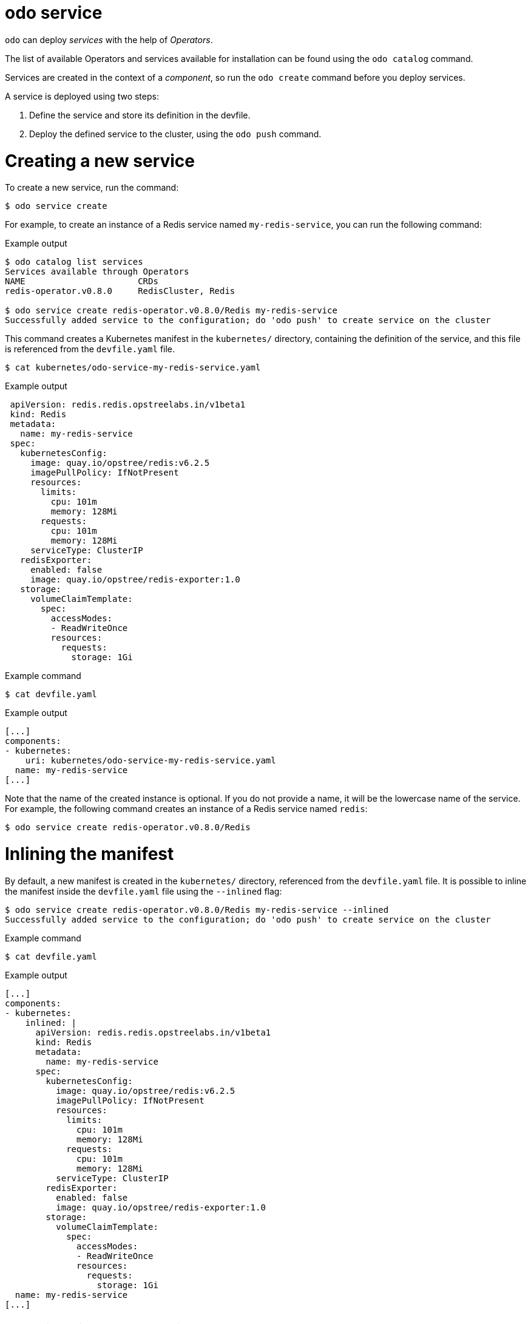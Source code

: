 :_mod-docs-content-type: REFERENCE
[id="odo-service_{context}"]
= odo service

`odo` can deploy _services_ with the help of _Operators_.

The list of available Operators and services available for installation can be found using the `odo catalog` command.

Services are created in the context of a _component_, so run the `odo create` command before you deploy services.

A service is deployed using two steps:

. Define the service and store its definition in the devfile.
. Deploy the defined service to the cluster, using the `odo push` command.

= Creating a new service

To create a new service, run the command:

[source,terminal]
----
$ odo service create
----

For example, to create an instance of a Redis service named `my-redis-service`, you can run the following command:

.Example output
[source,terminal]
----
$ odo catalog list services
Services available through Operators
NAME                      CRDs
redis-operator.v0.8.0     RedisCluster, Redis

$ odo service create redis-operator.v0.8.0/Redis my-redis-service
Successfully added service to the configuration; do 'odo push' to create service on the cluster
----

This command creates a Kubernetes manifest in the `kubernetes/` directory, containing the definition of the service, and this file is referenced from the `devfile.yaml` file.

[source,terminal]
----
$ cat kubernetes/odo-service-my-redis-service.yaml
----

.Example output
[source,yaml]
----
 apiVersion: redis.redis.opstreelabs.in/v1beta1
 kind: Redis
 metadata:
   name: my-redis-service
 spec:
   kubernetesConfig:
     image: quay.io/opstree/redis:v6.2.5
     imagePullPolicy: IfNotPresent
     resources:
       limits:
         cpu: 101m
         memory: 128Mi
       requests:
         cpu: 101m
         memory: 128Mi
     serviceType: ClusterIP
   redisExporter:
     enabled: false
     image: quay.io/opstree/redis-exporter:1.0
   storage:
     volumeClaimTemplate:
       spec:
         accessModes:
         - ReadWriteOnce
         resources:
           requests:
             storage: 1Gi
----

.Example command
[source,terminal]
----
$ cat devfile.yaml
----

.Example output
[source,yaml]
----
[...]
components:
- kubernetes:
    uri: kubernetes/odo-service-my-redis-service.yaml
  name: my-redis-service
[...]
----


Note that the name of the created instance is optional. If you do not provide a name, it will be the lowercase name of the service. For example, the following command creates an instance of a Redis service named `redis`:

[source,terminal]
----
$ odo service create redis-operator.v0.8.0/Redis
----

= Inlining the manifest

By default, a new manifest is created in the `kubernetes/` directory, referenced from the `devfile.yaml` file. It is possible to inline the manifest inside the `devfile.yaml` file using the `--inlined` flag:

[source,terminal]
----
$ odo service create redis-operator.v0.8.0/Redis my-redis-service --inlined
Successfully added service to the configuration; do 'odo push' to create service on the cluster
----


.Example command
[source,terminal]
----
$ cat devfile.yaml
----

.Example output
[source,yaml]
----
[...]
components:
- kubernetes:
    inlined: |
      apiVersion: redis.redis.opstreelabs.in/v1beta1
      kind: Redis
      metadata:
        name: my-redis-service
      spec:
        kubernetesConfig:
          image: quay.io/opstree/redis:v6.2.5
          imagePullPolicy: IfNotPresent
          resources:
            limits:
              cpu: 101m
              memory: 128Mi
            requests:
              cpu: 101m
              memory: 128Mi
          serviceType: ClusterIP
        redisExporter:
          enabled: false
          image: quay.io/opstree/redis-exporter:1.0
        storage:
          volumeClaimTemplate:
            spec:
              accessModes:
              - ReadWriteOnce
              resources:
                requests:
                  storage: 1Gi
  name: my-redis-service
[...]
----

= Configuring the service

Without specific customization, the service will be created with a default configuration. You can use either command-line arguments or a file to specify your own configuration.

= Using command-line arguments

Use the `--parameters` (or `-p`) flag to specify your own configuration.

The following example configures the Redis service with three parameters:

[source,terminal]
----
$ odo service create redis-operator.v0.8.0/Redis my-redis-service \
    -p kubernetesConfig.image=quay.io/opstree/redis:v6.2.5 \
    -p kubernetesConfig.serviceType=ClusterIP \
    -p redisExporter.image=quay.io/opstree/redis-exporter:1.0
Successfully added service to the configuration; do 'odo push' to create service on the cluster
----

.Example command
[source,terminal]
----
$ cat kubernetes/odo-service-my-redis-service.yaml
----

.Example output
[source,yaml]
----
apiVersion: redis.redis.opstreelabs.in/v1beta1
kind: Redis
metadata:
  name: my-redis-service
spec:
  kubernetesConfig:
    image: quay.io/opstree/redis:v6.2.5
    serviceType: ClusterIP
  redisExporter:
    image: quay.io/opstree/redis-exporter:1.0
----

You can obtain the possible parameters for a specific service using the `odo catalog describe service` command.

= Using a file

Use a YAML manifest to configure your own specification. In the following example, the Redis service is configured with three parameters.

. Create a manifest:
+
[source,terminal]
----
$ cat > my-redis.yaml <<EOF
apiVersion: redis.redis.opstreelabs.in/v1beta1
kind: Redis
metadata:
  name: my-redis-service
spec:
  kubernetesConfig:
    image: quay.io/opstree/redis:v6.2.5
    serviceType: ClusterIP
  redisExporter:
    image: quay.io/opstree/redis-exporter:1.0
EOF
----

. Create the service from the manifest:
+
[source,terminal]
----
$ odo service create --from-file my-redis.yaml
Successfully added service to the configuration; do 'odo push' to create service on the cluster
----

= Deleting a service

To delete a service, run the command:

[source,terminal]
----
$ odo service delete
----

.Example output
[source,terminal]
----
$ odo service list
NAME                       MANAGED BY ODO     STATE               AGE
Redis/my-redis-service     Yes (api)          Deleted locally     5m39s
----

[source,terminal]
----
$ odo service delete Redis/my-redis-service
? Are you sure you want to delete Redis/my-redis-service Yes
Service "Redis/my-redis-service" has been successfully deleted; do 'odo push' to delete service from the cluster
----

Use the `--force` (or `-f`) flag to force the deletion of the service without confirmation.

= Listing services

To list the services created for your component, run the command:

[source,terminal]
----
$ odo service list
----

.Example output
[source,terminal]
----
$ odo service list
NAME                       MANAGED BY ODO     STATE             AGE
Redis/my-redis-service-1   Yes (api)          Not pushed
Redis/my-redis-service-2   Yes (api)          Pushed            52s
Redis/my-redis-service-3   Yes (api)          Deleted locally   1m22s
----

For each service, `STATE` indicates if the service has been pushed to the cluster using the `odo push` command, or if the service is still running on the cluster but removed from the devfile locally using the `odo service delete` command.

= Getting information about a service

To get details of a service such as its kind, version, name, and list of configured parameters, run the command:

[source,terminal]
----
$ odo service describe
----

.Example output
[source,terminal]
----
$ odo service describe Redis/my-redis-service
Version: redis.redis.opstreelabs.in/v1beta1
Kind: Redis
Name: my-redis-service
Parameters:
NAME                           VALUE
kubernetesConfig.image         quay.io/opstree/redis:v6.2.5
kubernetesConfig.serviceType   ClusterIP
redisExporter.image            quay.io/opstree/redis-exporter:1.0
----